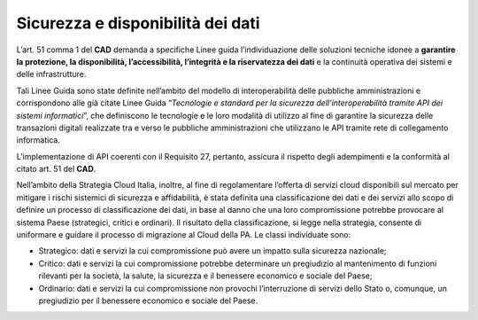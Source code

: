 Sicurezza e disponibilità dei dati
''''''''''''''''''''''''''''''''''

L’art. 51 comma 1 del **CAD** demanda a specifiche Linee guida
l’individuazione delle soluzioni tecniche idonee a **garantire la
protezione, la disponibilità, l’accessibilità, l’integrità e la
riservatezza dei dati** e la continuità operativa dei sistemi e delle
infrastrutture.

Tali Linee Guida sono state definite nell’ambito del modello di
interoperabilità delle pubbliche amministrazioni e corrispondono alle
già citate Linee Guida “\ *Tecnologie e standard per la sicurezza
dell’interoperabilità tramite API dei sistemi informatici*\ ”, che
definiscono le tecnologie e le loro modalità di utilizzo al fine di
garantire la sicurezza delle transazioni digitali realizzate tra e verso
le pubbliche amministrazioni che utilizzano le API tramite rete di
collegamento informatica.

L’implementazione di API coerenti con il Requisito 27, pertanto,
assicura il rispetto degli adempimenti e la conformità al citato art. 51
del **CAD**.

Nell’ambito della Strategia Cloud Italia, inoltre, al fine di
regolamentare l’offerta di servizi cloud disponibili sul mercato per
mitigare i rischi sistemici di sicurezza e affidabilità, è stata
definita una classificazione dei dati e dei servizi allo scopo di
definire un processo di classificazione dei dati, in base al danno che
una loro compromissione potrebbe provocare al sistema Paese (strategici,
critici e ordinari). Il risultato della classificazione, si legge nella
strategia, consente di uniformare e guidare il processo di migrazione al
Cloud della PA. Le classi individuate sono:

-  Strategico: dati e servizi la cui compromissione può avere un impatto
   sulla sicurezza nazionale;

-  Critico: dati e servizi la cui compromissione potrebbe determinare un
   pregiudizio al mantenimento di funzioni rilevanti per la società, la
   salute, la sicurezza e il benessere economico e sociale del Paese;

-  Ordinario: dati e servizi la cui compromissione non
   provochi l’interruzione di servizi dello Stato o, comunque, un
   pregiudizio per il benessere economico e sociale del Paese.
